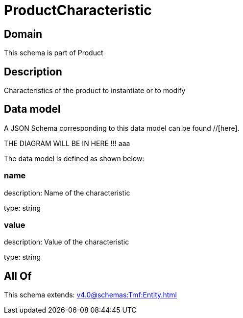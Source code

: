= ProductCharacteristic

[#domain]
== Domain

This schema is part of Product

[#description]
== Description
Characteristics of the product to instantiate or to modify


[#data_model]
== Data model

A JSON Schema corresponding to this data model can be found //[here].

THE DIAGRAM WILL BE IN HERE !!!
aaa

The data model is defined as shown below:


=== name
description: Name of the characteristic

type: string


=== value
description: Value of the characteristic

type: string


[#all_of]
== All Of

This schema extends: xref:v4.0@schemas:Tmf:Entity.adoc[]
